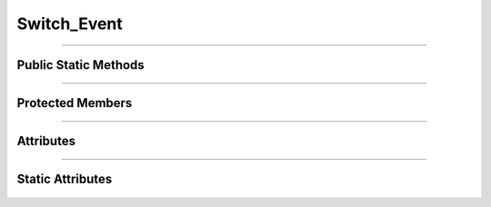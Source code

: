 Switch_Event
============

.. js:autoclass:: Switch_Event

====================

Public Static Methods
---------------------
   .. js:autofunction:: Switch_Event.Create
   .. js:autofunction:: Switch_Event.Get_Observable

====================

Protected Members
-----------------
   .. js:autofunction:: Switch_Event#Init

====================

Attributes
----------
   .. js:autoattribute:: Switch_Event#name

====================

Static Attributes
-----------------
   .. js:autoattribute:: Switch_Event#switch_event_subject